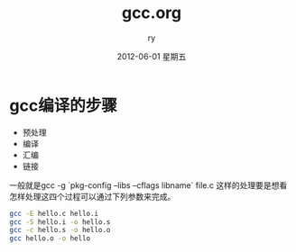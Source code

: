 #+TITLE:     gcc.org
#+AUTHOR:    ry
#+EMAIL:     ry@ry-desktop
#+DATE:      2012-06-01 星期五
#+DESCRIPTION: 
#+KEYWORDS: 
#+LANGUAGE:  en
#+OPTIONS:   H:3 num:t toc:t \n:nil @:t ::t |:t ^:nil -:t f:t *:t <:t
#+OPTIONS:   TeX:t LaTeX:nil skip:nil d:nil todo:t pri:nil tags:not-in-toc
#+INFOJS_OPT: view:nil toc:nil ltoc:t mouse:underline buttons:0 path:http://orgmode.org/org-info.js
#+EXPORT_SELECT_TAGS: export
#+EXPORT_EXCLUDE_TAGS: noexport
#+LINK_UP:   
#+LINK_HOME: 
#+STYLE: <link rel="stylesheet" href="./include/css/worg.css" type="text/css" />
#+STYLE: <link rel="stylesheet" href="./include/css/worg-classic.css" type="text/css" />


* gcc编译的步骤
  
  + 预处理
  + 编译
  + 汇编
  + 链接

  一般就是gcc -g `pkg-config --libs --cflags libname` file.c 这样的处理要是想看怎样处理这四个过程可以通过下列参数来完成。
  #+begin_src bash
  gcc -E hello.c hello.i
  gcc -S hello.i -o hello.s
  gcc -c hello.s -o hello.o
  gcc hello.o -o hello
  #+end_src
